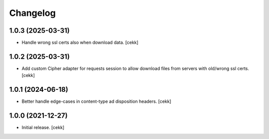 Changelog
=========


1.0.3 (2025-03-31)
------------------

- Handle wrong ssl certs also when download data.
  [cekk]


1.0.2 (2025-03-31)
------------------

- Add custom Cipher adapter for requests session to allow download files from servers with old/wrong ssl certs.
  [cekk]


1.0.1 (2024-06-18)
------------------

- Better handle edge-cases in content-type ad disposition headers.
  [cekk]


1.0.0 (2021-12-27)
------------------

- Initial release.
  [cekk]
